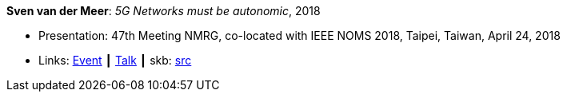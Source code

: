 *Sven van der Meer*: _5G Networks must be autonomic_, 2018

* Presentation: 47th Meeting NMRG, co-located with IEEE NOMS 2018, Taipei, Taiwan, April 24, 2018
* Links:
       link:https://datatracker.ietf.org/meeting/interim-2018-nmrg-02/session/nmrg[Event]
    ┃ link:https://datatracker.ietf.org/doc/slides-interim-2018-nmrg-02-sessa-5g-networks-must-be-autonomic/[Talk]
    ┃ skb: link:https://github.com/vdmeer/skb/tree/master/library/talks/presentations/2010/vandermeer-2018-nmrg.adoc[src]
ifdef::local[]
    ┃ link:/library/talks/presentation/2010/[Folder]
endif::[]



